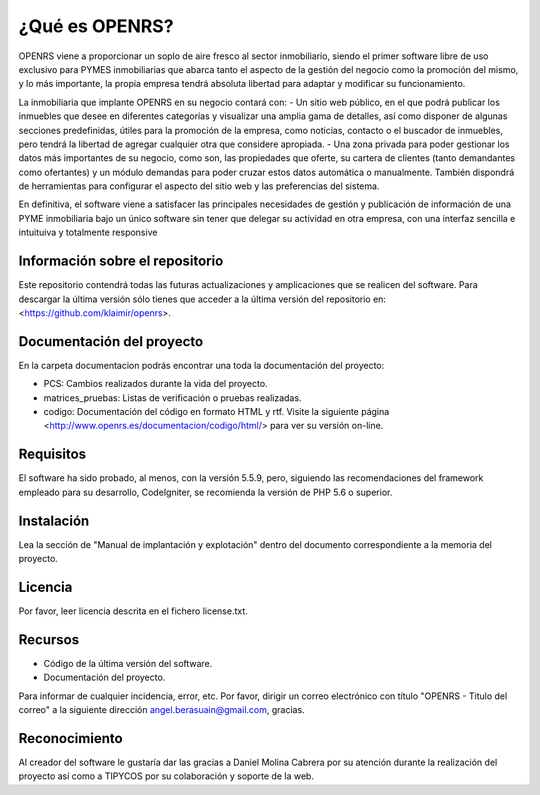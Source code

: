 ###################
¿Qué es OPENRS?
###################

OPENRS viene a proporcionar un soplo de aire fresco al sector inmobiliario, siendo el primer software libre de uso exclusivo para PYMES inmobiliarias que abarca tanto el aspecto de la gestión del negocio como la promoción del mismo, y lo más importante, la propia empresa tendrá absoluta libertad para adaptar y modificar su funcionamiento.

La inmobiliaria que implante OPENRS en su negocio contará con:
- Un sitio web público, en el que podrá publicar los inmuebles que desee en diferentes categorías y visualizar una amplia gama de detalles, así como disponer de algunas secciones predefinidas, útiles para la promoción de la empresa, como noticias, contacto o el buscador de inmuebles, pero tendrá la libertad de agregar cualquier otra que considere apropiada.
- Una zona privada para poder gestionar los datos más importantes de su negocio, como son, las propiedades que oferte, su cartera de clientes (tanto demandantes como ofertantes) y un módulo demandas para poder cruzar estos datos automática o manualmente. También dispondrá de herramientas para configurar el aspecto del sitio web y las preferencias del sistema.

En definitiva, el software viene a satisfacer las principales necesidades de gestión y publicación de información de una PYME inmobiliaria bajo un único software sin tener que delegar su actividad en otra empresa, con una interfaz sencilla e intuituiva y totalmente responsive

*******************
Información sobre el repositorio
*******************

Este repositorio contendrá todas las futuras actualizaciones y amplicaciones que se realicen del software. Para descargar la última versión sólo tienes que acceder a la última versión del repositorio en:
<https://github.com/klaimir/openrs>.

**************************
Documentación del proyecto
**************************

En la carpeta documentacion podrás encontrar una toda la documentación del proyecto:

- PCS: Cambios realizados durante la vida del proyecto.

- matrices_pruebas: Listas de verificación o pruebas realizadas.

- codigo: Documentación del código en formato HTML y rtf. Visite la siguiente página <http://www.openrs.es/documentacion/codigo/html/> para ver su versión on-line.

*******************
Requisitos
*******************

El software ha sido probado, al menos, con la versión 5.5.9, pero, siguiendo las recomendaciones del framework empleado para su desarrollo, CodeIgniter, se recomienda la versión de PHP 5.6 o superior.

************
Instalación
************

Lea la sección de "Manual de implantación y explotación" dentro del documento correspondiente a la memoria del proyecto.

*******
Licencia
*******

Por favor, leer licencia descrita en el fichero license.txt.

*********
Recursos
*********

-  Código de la última versión del software.
-  Documentación del proyecto.

Para informar de cualquier incidencia, error, etc. Por favor, dirigir un correo electrónico con título "OPENRS - Titulo del correo" a la siguiente dirección angel.berasuain@gmail.com, gracias.

***************
Reconocimiento
***************

Al creador del software le gustaría dar las gracias a Daniel Molina Cabrera por su atención durante la realización del proyecto así como a TIPYCOS por su colaboración y soporte de la web.
